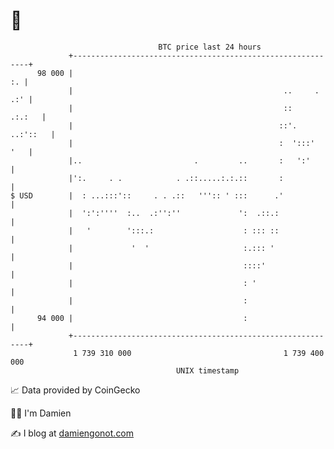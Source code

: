* 👋

#+begin_example
                                    BTC price last 24 hours                    
                +------------------------------------------------------------+ 
         98 000 |                                                         :. | 
                |                                               ..     . .:' | 
                |                                               ::    .:.:   | 
                |                                              ::'. ..:'::   | 
                |                                              :  ':::'  '   | 
                |..                         .         ..       :   ':'       | 
                |':.     . .            . .::.....:.:.::       :             | 
   $ USD        |  : ...:::'::     . . .::   ''':: ' :::      .'             | 
                |  ':':''''  :..  .:'':''             ':  .::.:              | 
                |   '        ':::.:                    : ::: ::              | 
                |             '  '                     :.::: '               | 
                |                                      ::::'                 | 
                |                                      : '                   | 
                |                                      :                     | 
         94 000 |                                      :                     | 
                +------------------------------------------------------------+ 
                 1 739 310 000                                  1 739 400 000  
                                        UNIX timestamp                         
#+end_example
📈 Data provided by CoinGecko

🧑‍💻 I'm Damien

✍️ I blog at [[https://www.damiengonot.com][damiengonot.com]]
